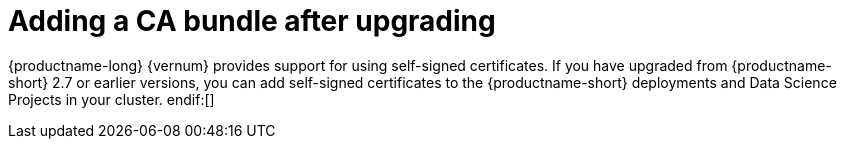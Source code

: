 :_module-type: PROCEDURE
//Self-managed only

[id="adding-a-ca-bundle-after-upgrading_{context}"]
= Adding a CA bundle after upgrading

[role='_abstract']
ifndef::upstream[]
{productname-long} {vernum} provides support for using self-signed certificates. If you have upgraded from {productname-short} 2.7 or earlier versions, you can add self-signed certificates to the {productname-short} deployments and Data Science Projects in your cluster. 
endif:[]

ifdef::upstream[]
{productname-long} provides support for using self-signed certificates. If you have upgraded {productname-short}, you can add self-signed certificates to the {productname-short} deployments and Data Science Projects in your cluster. 
endif:[]

.Prerequisites
* You have cluster administrator privileges for your {openshift-platform} cluster.
* You installed the OpenShift command line interface (`oc`) as described in link:https://docs.openshift.com/container-platform/{ocp-latest-version}/cli_reference/openshift_cli/getting-started-cli.html[Get Started with the CLI].
ifndef::upstream[]
* You upgraded {productname-long} from version 2.7 or earlier. If you are working in a new installation of {productname-long}, see xref:adding-a-ca-bundle_certs[Adding a CA bundle] instead.
endif:[]
ifdef::upstream[]
* You upgraded {productname-long}. If you are working in a new installation of {productname-long}, see xref:adding-a-ca-bundle_certs[Adding a CA bundle] instead.
endif:[]

.Procedure
. Log in to the {openshift-platform} as a cluster administrator.
. Use the following information to add your self-signed certificates to the cluster-wide trusted CA bundle, as described in link:https://docs.openshift.com/container-platform/{ocp-latest-version}/networking/configuring-a-custom-pki.html[Configuring a custom PKI]:
.. Create a new ConfigMap in the `openshift-config` namespace with the PEM(s) bundle stored in `.data.ca-bundle.crt`.
.. Edit the proxy/cluster object to set `.spec.trustedCA.name:<new ConfigMap name>`.
+ 
This ensures that any ConfigMap in the cluster with the label `config.openshift.io/inject-trusted-cabundle: "true"` is automatically updated to include your self-signed certificates.
. Click *Operators* → *Installed Operators* and then click the {productname-long} Operator.
. Click the *DSC Initialization* tab.
. Click the *default-dsci* object.
. Click the *YAML* tab.
. Add the following to the `spec` section, setting the `managementState` field to `Managed`:
+
[source]
----
spec:
  trustedCABundle:
    managementState: Managed
    customCABundle: ""
----

. To use a custom CA bundle that is not included in the {openshift-platform} cluster-wide trusted CA bundle, add the custom certificate to the `customCABundle` field, as shown in the following example:
+
[source]
----
spec:
  trustedCABundle:
    managementState: Managed
    customCABundle: |
      -----BEGIN CERTIFICATE-----
      examplebundle123
      -----END CERTIFICATE-----
----
.. Click *Save*.
+
The {productname-long} Operator creates a `odh-trusted-ca-bundle` ConfigMap containing the certificates in all new and existing non-reserved namespaces.

.Verification
. Run the following command to verify that all non-reserved namespaces contain the `odh-trusted-ca-bundle` ConfigMap:
+
[source]
----
$ oc get configmaps --all-namespaces | grep odh-trusted-ca-bundle
----
. If you are using a custom CA bundle, run the following command to verify that a non-reserved namespace (for example, _example-namespace_) contains the `odh-trusted-ca-bundle` ConfigMap and that the ConfigMap contains your customCABundle value (for example, _examplebundle123_):
+
[source]
----

$ oc get configmap odh-trusted-ca-bundle -n example-namespace -o yaml | grep examplebundle123
----

//.Next step
//Component specific customizations?